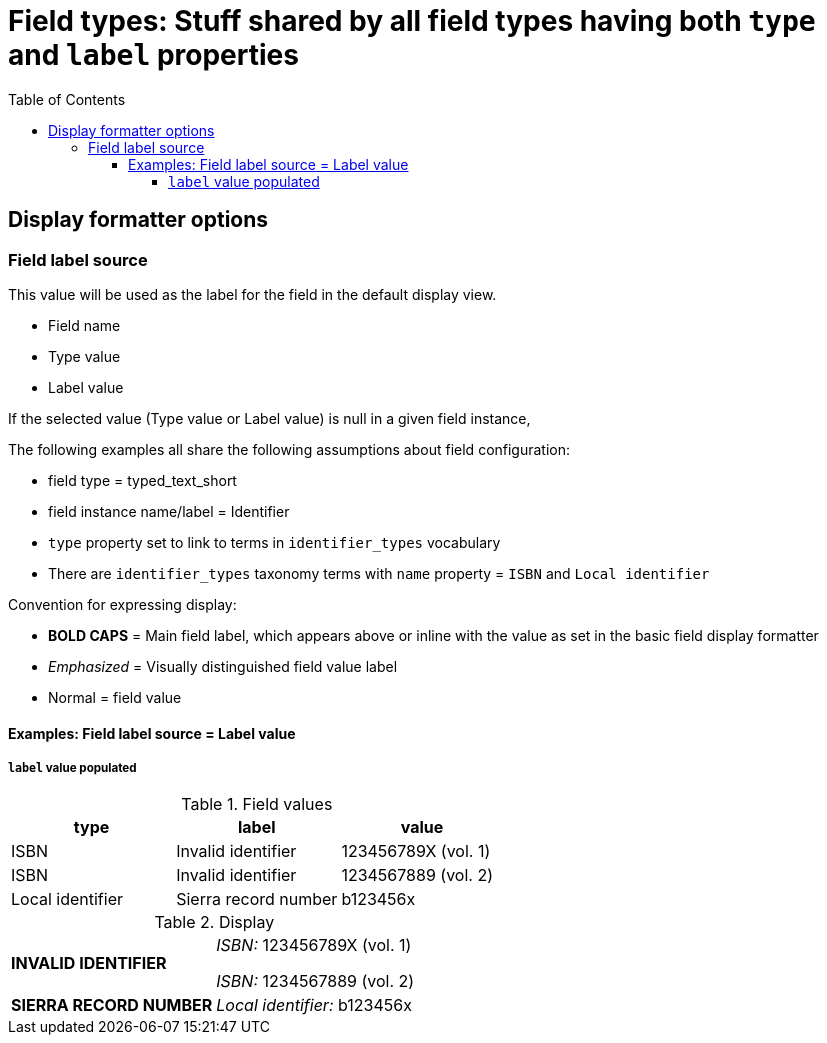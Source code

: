 :toc:
:toc-placement!:
:toclevels: 4

= Field types: Stuff shared by all field types having both `type` and `label` properties

toc::[]

== Display formatter options

=== Field label source
This value will be used as the label for the field in the default display view.

- Field name
- Type value
- Label value

If the selected value (Type value or Label value) is null in a given field instance, 


The following examples all share the following assumptions about field configuration:

* field type = typed_text_short
* field instance name/label = Identifier
* `type` property set to link to terms in `identifier_types` vocabulary
* There are `identifier_types` taxonomy terms with `name` property = `ISBN` and `Local identifier`

Convention for expressing display:

* *BOLD CAPS* = Main field label, which appears above or inline with the value as set in the basic field display formatter
* _Emphasized_ = Visually distinguished field value label
* Normal = field value


==== Examples: Field label source = Label value
===== `label` value populated

.Field values
[cols=3*,options=header]
|===
| type | label | value
| ISBN | Invalid identifier | 123456789X (vol. 1)
| ISBN | Invalid identifier | 1234567889 (vol. 2)
| Local identifier | Sierra record number | b123456x
|===

.Display
[cols=2*]
|===
| *INVALID IDENTIFIER* | _ISBN:_ 123456789X (vol. 1)

_ISBN:_ 1234567889 (vol. 2)
| *SIERRA RECORD NUMBER* | _Local identifier:_ b123456x
|===


